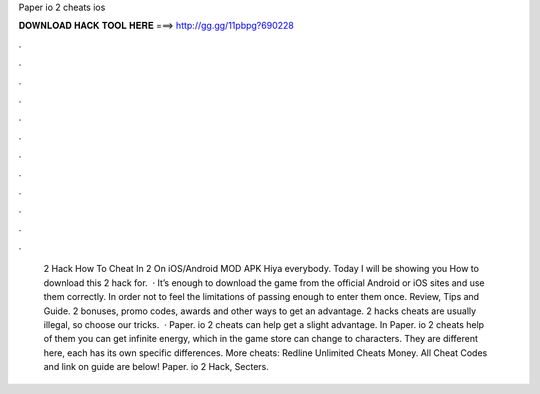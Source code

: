 Paper io 2 cheats ios

𝐃𝐎𝐖𝐍𝐋𝐎𝐀𝐃 𝐇𝐀𝐂𝐊 𝐓𝐎𝐎𝐋 𝐇𝐄𝐑𝐄 ===> http://gg.gg/11pbpg?690228

.

.

.

.

.

.

.

.

.

.

.

.

 2 Hack How To Cheat In  2 On iOS/Android MOD APK Hiya everybody. Today I will be showing you How to download this  2 hack for.  · It’s enough to download the game from the official Android or iOS sites and use them correctly. In order not to feel the limitations of passing enough to enter them once. Review, Tips and Guide.  2 bonuses, promo codes, awards and other ways to get an advantage.  2 hacks cheats are usually illegal, so choose our tricks.  · Paper. io 2 cheats can help get a slight advantage. In Paper. io 2 cheats help of them you can get infinite energy, which in the game store can change to characters. They are different here, each has its own specific differences. More cheats: Redline Unlimited Cheats Money. All Cheat Codes and link on guide are below! Paper. io 2 Hack, Secters.